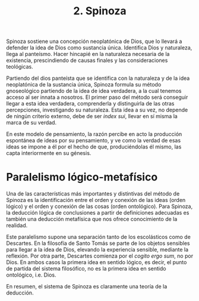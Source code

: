 :PROPERTIES:
:ID: 08455BC0-0658-48BE-A747-27501969687D
:END:
#+title: 2. Spinoza

Spinoza sostiene una concepción neoplatónica de Dios, que lo llevará a defender la idea de Dios como sustancia única. Identifica Dios y naturaleza, llega al panteísmo. Hacer hincapié en la naturaleza necesaria de la existencia, prescindiendo de causas finales y las consideraciones teológicas.

Partiendo del dios panteísta que se identifica con la naturaleza y de la idea neoplatónica de la sustancia única, Spinoza formula su método gnoseológico partiendo de la idea de idea verdadera, a la cual tenemos acceso al ser innata a nosotros. El primer paso del método será conseguir llegar a esta idea verdadera, comprenderla y distinguirla de las otras percepciones, investigando su naturaleza. Esta idea a su vez, no depende de ningún criterio externo, debe de ser /index sui/, llevar en sí misma la marca de su verdad.

En este modelo de pensamiento, la razón percibe en acto la producción espontánea de ideas por su pensamiento, y ve como la verdad de esas ideas se impone a él por el hecho de que, produciéndolas él mismo, las capta interiormente en su génesis.

* Paralelismo lógico-metafísico
Una de las características más importantes y distintivas del método de Spinoza es la identificación entre el orden y conexión de las ideas (orden lógico) y el orden y conexión de las cosas (orden ontológico). Para Spinoza, la deducción lógica de conclusiones a partir de definiciones adecuadas es también una deducción metafísica que nos ofrece conocimiento de la realidad.

Este paralelismo supone una separación tanto de los escolásticos como de Descartes. En la filosofía de Santo Tomás se parte de los objetos sensibles para llegar a la idea de Dios, elevando la experiencia sensible, mediante la reflexión. Por otra parte, Descartes comienza por el /cogito ergo sum/, no por Dios. En ambos casos la primera idea en sentido lógico, es decir, el punto de partida del sistema filosófico, no es la primera idea en sentido ontológico, i.e. Dios.

En resumen, el sistema de Spinoza es claramente una teoría de la deducción.
